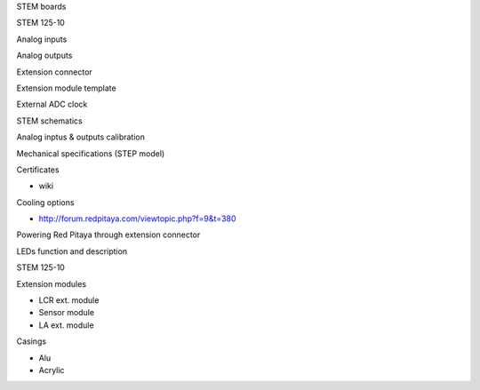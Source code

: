 .. Hardware Guide

STEM boards

STEM 125-10

Analog inputs

Analog outputs

Extension connector

Extension module template

External ADC clock

STEM schematics

Analog inptus & outputs calibration

Mechanical specifications (STEP model)

Certificates

* wiki

Cooling options 

* http://forum.redpitaya.com/viewtopic.php?f=9&t=380

Powering Red Pitaya through extension connector

LEDs function and description

STEM 125-10

Extension modules

* LCR ext. module
* Sensor module
* LA ext. module

Casings

* Alu
* Acrylic

